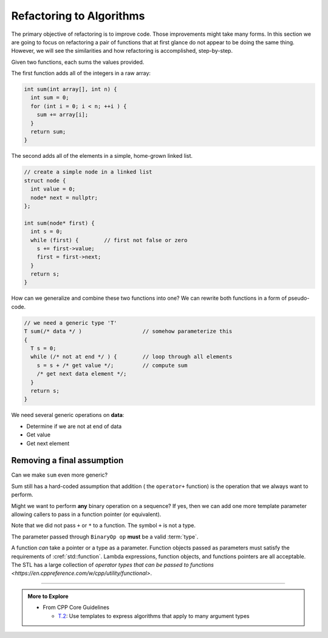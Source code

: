 ..  Copyright (C)  Dave Parillo.  Permission is granted to copy, distribute
    and/or modify this document under the terms of the GNU Free Documentation
    License, Version 1.3 or any later version published by the Free Software
    Foundation; with Invariant Sections being Forward, and Preface,
    no Front-Cover Texts, and no Back-Cover Texts.  A copy of
    the license is included in the section entitled "GNU Free Documentation
    License".

.. index:: 
   pair: algorithms; refactoring


Refactoring to Algorithms
=========================
The primary objective of refactoring is to improve code.
Those improvements might take many forms.
In this section we are going to focus on refactoring a pair
of functions that at first glance do not appear
to be doing the same thing.
However, we will see the similarities and how refactoring is accomplished,
step-by-step.

Given two functions, each sums the values provided.

The first function adds all of the integers in a raw array:

.. code-block:: cpp

    int sum(int array[], int n) {
      int sum = 0;
      for (int i = 0; i < n; ++i ) {
        sum += array[i];
      }
      return sum;
    }

The second adds all of the elements in a simple,
home-grown linked list.

.. code-block:: cpp

    // create a simple node in a linked list
    struct node {
      int value = 0;
      node* next = nullptr;
    };

    int sum(node* first) {
      int s = 0;
      while (first) {        // first not false or zero
        s += first->value;
        first = first->next;
      }
      return s;
    }

How can we generalize and combine these two functions into one?
We can rewrite both functions in a form of pseudo-code.

.. code-block:: cpp

   // we need a generic type 'T'
   T sum(/* data */ )                   // somehow parameterize this
   {
     T s = 0;
     while (/* not at end */ ) {        // loop through all elements
       s = s + /* get value */;         // compute sum
       /* get next data element */;
     }
     return s;
   }

We need several generic operations on **data**:

- Determine if we are not at end of data
- Get value
- Get next element

.. tabbed:: sum

   .. tab:: Example

      The STL style supports both data structures.

      Like find, we define a pair of iterators. ``first`` and ``last``.
      The iterator type should support the requirements of 
      `InputIterator <https://en.cppreference.com/w/cpp/named_req/InputIterator>`__.

      A separate template parameter for the initial sum finishes the signature.

      The value must be a :term:`regular type` and the 
      dereferenced iterator must be convertible to the value type.
      
      The function signature becomes:

      .. literalinclude:: refactor.txt
         :language: cpp
         :lines: 9-13
         :dedent: 3

      The main loop checks whether we should continue
      and accumulates the sum:

      .. literalinclude:: refactor.txt
         :language: cpp
         :lines: 14-17
         :dedent: 5

   .. tab:: Run It

      And we can use this algorithm with either a raw array or a linked list.

      .. include:: refactor.txt

Removing a final assumption
---------------------------
Can we make ``sum`` even more generic?

Sum still has a hard-coded assumption that addition ( the ``operator+`` function)
is the operation that we always want to perform.

Might we want to perform **any** binary operation on a sequence?
If yes, then we can add one more template parameter allowing callers
to pass in a function pointer (or equivalent).

.. tabbed:: accumulate

   .. tab:: Example

      The function signature becomes:

      .. literalinclude:: accumulate.txt
         :language: cpp
         :start-after: // using
         :end-before: while
         :dedent: 3

      The main loop replaces the explicit ``+`` with
      a call to a provided binary operator:

      .. literalinclude:: accumulate.txt
         :language: cpp
         :start-after: while
         :end-before: ++first
         :dedent: 5

      This *could* be addition: ``operator+``, but can now support
      any binary operation that the type ``T`` supports.

      A default operation can be provided with a supporting template
      that calls accumulate with :cref:`std::plus`.

      .. literalinclude:: accumulate.txt
         :language: cpp
         :start-after: default operation
         :end-before: main
         :dedent: 3

   .. tab:: Run It

      .. include:: accumulate.txt


Note that 
we did not pass ``+`` or ``*`` to a function.
The symbol ``+`` is not a type.

The parameter passed through ``BinaryOp op`` **must** be a valid :term:`type`.

A function *can* take a pointer or a type as a parameter.
Function objects passed as parameters must satisfy the requirements 
of :cref:`std::function`.
Lambda expressions, function objects, and functions pointers are all acceptable.
The STL has a large collection of 
`operator types that can be passed to functions <https://en.cppreference.com/w/cpp/utility/functional>`.



-----

.. admonition:: More to Explore

   - From CPP Core Guidelines

     - `T.2 <https://isocpp.github.io/CppCoreGuidelines/CppCoreGuidelines#t2-use-templates-to-express-algorithms-that-apply-to-many-argument-types>`__: Use templates to express algorithms that apply to many argument types

